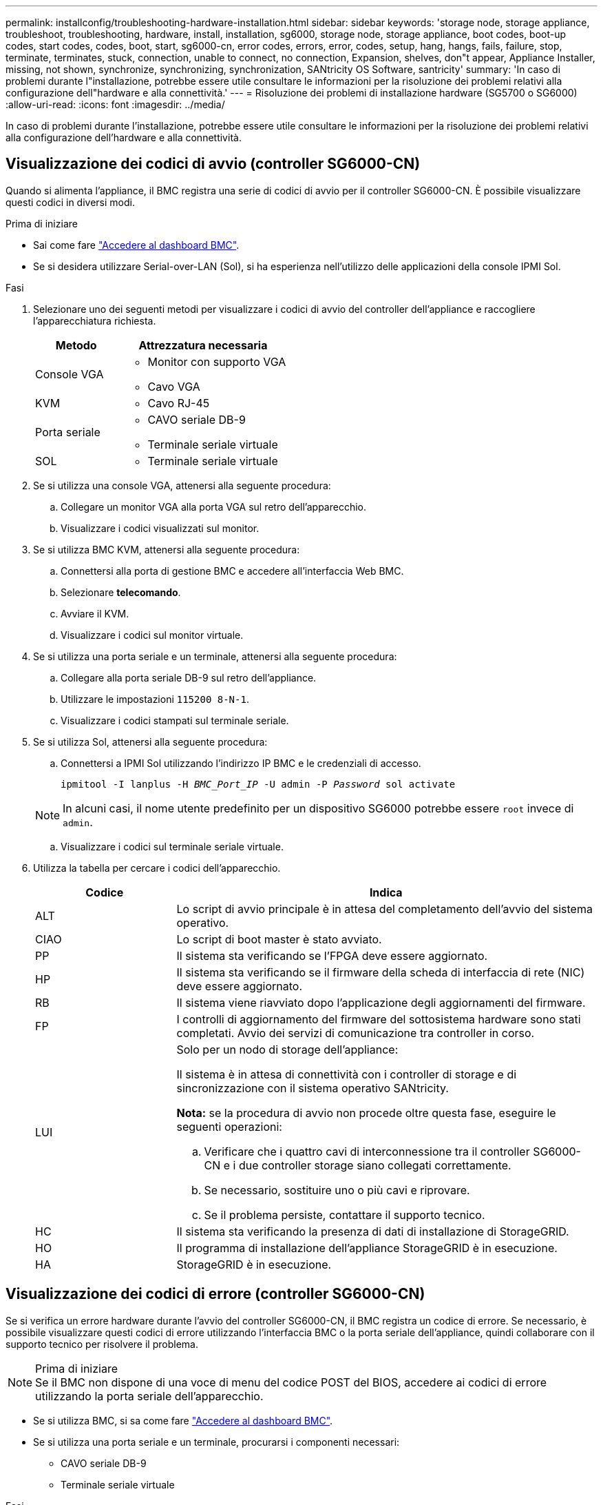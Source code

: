 ---
permalink: installconfig/troubleshooting-hardware-installation.html 
sidebar: sidebar 
keywords: 'storage node, storage appliance, troubleshoot, troubleshooting, hardware, install, installation, sg6000, storage node, storage appliance, boot codes, boot-up codes, start codes, codes, boot, start, sg6000-cn, error codes, errors, error, codes, setup, hang, hangs, fails, failure, stop, terminate, terminates, stuck, connection, unable to connect, no connection, Expansion, shelves, don"t appear, Appliance Installer, missing, not shown, synchronize, synchronizing, synchronization, SANtricity OS Software, santricity' 
summary: 'In caso di problemi durante l"installazione, potrebbe essere utile consultare le informazioni per la risoluzione dei problemi relativi alla configurazione dell"hardware e alla connettività.' 
---
= Risoluzione dei problemi di installazione hardware (SG5700 o SG6000)
:allow-uri-read: 
:icons: font
:imagesdir: ../media/


[role="lead"]
In caso di problemi durante l'installazione, potrebbe essere utile consultare le informazioni per la risoluzione dei problemi relativi alla configurazione dell'hardware e alla connettività.



== Visualizzazione dei codici di avvio (controller SG6000-CN)

Quando si alimenta l'appliance, il BMC registra una serie di codici di avvio per il controller SG6000-CN. È possibile visualizzare questi codici in diversi modi.

.Prima di iniziare
* Sai come fare link:accessing-bmc-interface.html["Accedere al dashboard BMC"].
* Se si desidera utilizzare Serial-over-LAN (Sol), si ha esperienza nell'utilizzo delle applicazioni della console IPMI Sol.


.Fasi
. Selezionare uno dei seguenti metodi per visualizzare i codici di avvio del controller dell'appliance e raccogliere l'apparecchiatura richiesta.
+
[cols="1a,2a"]
|===
| Metodo | Attrezzatura necessaria 


 a| 
Console VGA
 a| 
** Monitor con supporto VGA
** Cavo VGA




 a| 
KVM
 a| 
** Cavo RJ-45




 a| 
Porta seriale
 a| 
** CAVO seriale DB-9
** Terminale seriale virtuale




 a| 
SOL
 a| 
** Terminale seriale virtuale


|===
. Se si utilizza una console VGA, attenersi alla seguente procedura:
+
.. Collegare un monitor VGA alla porta VGA sul retro dell'apparecchio.
.. Visualizzare i codici visualizzati sul monitor.


. Se si utilizza BMC KVM, attenersi alla seguente procedura:
+
.. Connettersi alla porta di gestione BMC e accedere all'interfaccia Web BMC.
.. Selezionare *telecomando*.
.. Avviare il KVM.
.. Visualizzare i codici sul monitor virtuale.


. Se si utilizza una porta seriale e un terminale, attenersi alla seguente procedura:
+
.. Collegare alla porta seriale DB-9 sul retro dell'appliance.
.. Utilizzare le impostazioni `115200 8-N-1`.
.. Visualizzare i codici stampati sul terminale seriale.


. Se si utilizza Sol, attenersi alla seguente procedura:
+
.. Connettersi a IPMI Sol utilizzando l'indirizzo IP BMC e le credenziali di accesso.
+
`ipmitool -I lanplus -H _BMC_Port_IP_ -U admin -P _Password_ sol activate`

+

NOTE: In alcuni casi, il nome utente predefinito per un dispositivo SG6000 potrebbe essere `root` invece di `admin`.

.. Visualizzare i codici sul terminale seriale virtuale.


. Utilizza la tabella per cercare i codici dell'apparecchio.
+
[cols="1a,3a"]
|===
| Codice | Indica 


 a| 
ALT
 a| 
Lo script di avvio principale è in attesa del completamento dell'avvio del sistema operativo.



 a| 
CIAO
 a| 
Lo script di boot master è stato avviato.



 a| 
PP
 a| 
Il sistema sta verificando se l'FPGA deve essere aggiornato.



 a| 
HP
 a| 
Il sistema sta verificando se il firmware della scheda di interfaccia di rete (NIC) deve essere aggiornato.



 a| 
RB
 a| 
Il sistema viene riavviato dopo l'applicazione degli aggiornamenti del firmware.



 a| 
FP
 a| 
I controlli di aggiornamento del firmware del sottosistema hardware sono stati completati. Avvio dei servizi di comunicazione tra controller in corso.



 a| 
LUI
 a| 
Solo per un nodo di storage dell'appliance:

Il sistema è in attesa di connettività con i controller di storage e di sincronizzazione con il sistema operativo SANtricity.

*Nota:* se la procedura di avvio non procede oltre questa fase, eseguire le seguenti operazioni:

.. Verificare che i quattro cavi di interconnessione tra il controller SG6000-CN e i due controller storage siano collegati correttamente.
.. Se necessario, sostituire uno o più cavi e riprovare.
.. Se il problema persiste, contattare il supporto tecnico.




 a| 
HC
 a| 
Il sistema sta verificando la presenza di dati di installazione di StorageGRID.



 a| 
HO
 a| 
Il programma di installazione dell'appliance StorageGRID è in esecuzione.



 a| 
HA
 a| 
StorageGRID è in esecuzione.

|===




== Visualizzazione dei codici di errore (controller SG6000-CN)

Se si verifica un errore hardware durante l'avvio del controller SG6000-CN, il BMC registra un codice di errore. Se necessario, è possibile visualizzare questi codici di errore utilizzando l'interfaccia BMC o la porta seriale dell'appliance, quindi collaborare con il supporto tecnico per risolvere il problema.

.Prima di iniziare

NOTE: Se il BMC non dispone di una voce di menu del codice POST del BIOS, accedere ai codici di errore utilizzando la porta seriale dell'apparecchio.

* Se si utilizza BMC, si sa come fare link:accessing-bmc-interface.html["Accedere al dashboard BMC"].
* Se si utilizza una porta seriale e un terminale, procurarsi i componenti necessari:
+
** CAVO seriale DB-9
** Terminale seriale virtuale




.Fasi
. Accedere ai codici di errore utilizzando uno dei seguenti metodi.
+
[role="tabbed-block"]
====
.BMC
--
Se si utilizza BMC, attenersi alla procedura illustrata di seguito:

.. link:accessing-bmc-interface.html["Accedere alla dashboard BMC"].
.. Dalla dashboard BMC, selezionare *BIOS POST Code* (Codice POST BIOS).
.. Esaminare le informazioni visualizzate per il codice corrente e il codice precedente.


--
.Porta seriale
--
Se si utilizza una porta seriale e un terminale, procedere come segue per visualizzare i codici di errore. I codici POST del BIOS vengono visualizzati sulla console seriale quando l'apparecchio viene riavviato.

.. Collegare alla porta seriale DB-9 sul retro dell'appliance.
.. Utilizzare le impostazioni `115200 8-N-1`.
.. Visualizzare i codici stampati sul terminale seriale.


--
====
. Se viene visualizzato uno dei seguenti codici di errore, collaborare con il supporto tecnico per risolvere il problema.
+
[cols="1a,3a"]
|===
| Codice | Indica 


 a| 
0x0E
 a| 
Microcodice non trovato



 a| 
0x0F
 a| 
Microcodice non caricato



 a| 
0x50
 a| 
Errore di inizializzazione della memoria. Tipo di memoria non valido o velocità della memoria incompatibile.



 a| 
0x51
 a| 
Errore di inizializzazione della memoria. Lettura SPD non riuscita.



 a| 
0x52
 a| 
Errore di inizializzazione della memoria. Le dimensioni della memoria non sono valide o i moduli di memoria non corrispondono.



 a| 
0x53
 a| 
Errore di inizializzazione della memoria. Nessuna memoria utilizzabile rilevata.



 a| 
0x54
 a| 
Errore di inizializzazione della memoria non specificato



 a| 
0x55
 a| 
Memoria non installata



 a| 
0x56
 a| 
Tipo di CPU o velocità non validi



 a| 
0x57
 a| 
Mancata corrispondenza della CPU



 a| 
0x58
 a| 
Test automatico della CPU non riuscito o possibile errore della cache della CPU



 a| 
0x59
 a| 
Il microcodice della CPU non è stato trovato o l'aggiornamento del microcodice non è riuscito



 a| 
0x5A
 a| 
Errore CPU interno



 a| 
0x5B
 a| 
Reset PPI is not available (Ripristina PPI non disponibile)



 a| 
0x5C
 a| 
Test automatico BMC fase PEI non riuscito



 a| 
0xD0
 a| 
Errore di inizializzazione della CPU



 a| 
0xD1
 a| 
Errore di inizializzazione North Bridge



 a| 
0xD2
 a| 
Errore di inizializzazione del South Bridge



 a| 
0xd3
 a| 
Alcuni protocolli architettonici non sono disponibili



 a| 
0xD4
 a| 
Errore di allocazione delle risorse PCI. Risorse esaurite.



 a| 
0xD5
 a| 
Spazio non disponibile per la Option ROM legacy



 a| 
0xD6
 a| 
Nessun dispositivo di output della console trovato



 a| 
0xD7
 a| 
Nessun dispositivo di input console trovato



 a| 
0xD8
 a| 
Password non valida



 a| 
0xD9
 a| 
Errore durante il caricamento dell'opzione di avvio (errore restituito da LoadImage)



 a| 
0xDA
 a| 
Opzione di boot non riuscita (errore restituito da startimage)



 a| 
0xDB
 a| 
Aggiornamento flash non riuscito



 a| 
0xDC
 a| 
Il protocollo di reset non è disponibile



 a| 
0xDD
 a| 
Errore di autotest BMC fase DXE



 a| 
0xE8
 a| 
MRC: ERR_NO_MEMORY



 a| 
0xE9
 a| 
MRC: ERR_LT_LOCK



 a| 
0xEA
 a| 
MRC: ERR_DDR_INIT



 a| 
0xEB
 a| 
MRC: ERR_MEM_TEST



 a| 
0xEC
 a| 
MRC: ERR_VENDOR_SPECIFIC



 a| 
0xED
 a| 
MRC: ERR_DIMM_COMPAT



 a| 
0xEE
 a| 
MRC: ERR_MRC_COMPATIBILITY



 a| 
0 x EF
 a| 
MRC: ERR_MRC_STRUCT



 a| 
0xF0
 a| 
MRC: ERR_SET_VDD



 a| 
0xF1
 a| 
MRC: BUFFER ERR_IOT_MEM



 a| 
0xF2
 a| 
MRC: ERR_RC_INTERNAL



 a| 
0xF3
 a| 
MRC: ERR_INVALID_REG_ACCESS



 a| 
0xF4
 a| 
MRC: ERR_SET_MC_FREQ



 a| 
0xF5
 a| 
MRC: ERR_READ_MC_FREQ



 a| 
0x70
 a| 
MRC: ERR_DIMM_CHANNEL



 a| 
0x74
 a| 
MRC: ERR_BIST_CHECK



 a| 
0xF6
 a| 
MRC: ERR_SMBUS



 a| 
0xF7
 a| 
MRC: ERR_PCU



 a| 
0xF8
 a| 
MRC: ERR_NGN



 a| 
0xF9
 a| 
MRC: ERR_INTERLEAVE_FAILURE

|===




== La configurazione dell'hardware sembra bloccarsi (SG6000 o SG5700)

Il programma di installazione dell'appliance StorageGRID potrebbe non essere disponibile se gli errori hardware o di cablaggio impediscono ai controller di storage o al controller dell'appliance di completare l'elaborazione di avvio.

.Fasi
[role="tabbed-block"]
====
.SG5700
--
. link:viewing-status-indicators.html["Osservare i codici sui SG5700 display a sette segmenti."]
+
Durante l'inizializzazione dell'hardware durante l'accensione, i due display a sette segmenti mostrano una sequenza di codici. Quando l'hardware viene avviato correttamente, i display a sette segmenti mostrano codici diversi per ciascun controller.

. Esaminare i codici sul display a sette segmenti della centralina E5700SG.
+

NOTE: L'installazione e il provisioning richiedono tempo. Alcune fasi di installazione non riportano aggiornamenti al programma di installazione dell'appliance StorageGRID per alcuni minuti.

+
Se si verifica un errore, il display a sette segmenti fa lampeggiare una sequenza, ad esempio HE.

. Per comprendere il significato di questi codici, consulta le seguenti risorse:
+
[cols="1a,2a"]
|===
| Controller | Riferimento 


 a| 
Controller E5700SG
 a| 
** "`sindicatori di stato sul controller E5700SG`"
** "`errore: Errore di sincronizzazione con il software SANtricity OS`"




 a| 
Controller E2800
 a| 
https://library.netapp.com/ecmdocs/ECMLP2588751/html/frameset.html["_Guida al monitoraggio dei sistemi E5700 e E2800_"^]

*Nota:* i codici descritti per il controller e-Series E5700 non si applicano al controller E5700SG dell'appliance.

|===
. Se il problema persiste, contattare il supporto tecnico.


--
.SG6000
--
. Per i controller storage, osservare i codici sui display a sette segmenti.
+
Durante l'inizializzazione dell'hardware durante l'accensione, i due display a sette segmenti mostrano una sequenza di codici. Quando l'hardware viene avviato correttamente, vengono visualizzati entrambi i display a sette segmenti `99`.

. Esaminare i LED sul controller SG6000-CN e i codici di avvio e di errore visualizzati nel BMC.
. Se hai bisogno di aiuto per risolvere un problema, contatta il supporto tecnico.


--
====


== Problemi di connessione (SG5700 o SG6000)

In caso di problemi di connessione durante l'installazione dell'appliance StorageGRID, eseguire le azioni correttive elencate.



=== Impossibile connettersi all'appliance SG6000

Se non è possibile connettersi all'appliance, potrebbe esserci un problema di rete o l'installazione dell'hardware potrebbe non essere stata completata correttamente.

.Fasi
. Se non si riesce a connettersi a Gestore di sistema di SANtricity:
+
.. Provare a eseguire il ping dell'appliance utilizzando l'indirizzo IP di uno dei controller di storage della rete di gestione per Gestione di sistema di SANtricity: +
`*ping _Storage_Controller_IP_*`
.. Se il comando ping non risponde, verificare di utilizzare l'indirizzo IP corretto.
+
Utilizzare l'indirizzo IP per la porta di gestione 1 su uno dei controller di storage.

.. Se l'indirizzo IP è corretto, controllare il cablaggio dell'appliance e la configurazione di rete.
+
Se il problema persiste, contattare il supporto tecnico.

.. Se il ping ha avuto esito positivo, aprire un browser Web.
.. Immettere l'URL per Gestore di sistema SANtricity: +
`*https://_Storage_Controller_IP_*`
+
Viene visualizzata la pagina di accesso per Gestione sistema di SANtricity.



. Se non è possibile connettersi al controller SG6000-CN:
+
.. Provare a eseguire il ping del dispositivo utilizzando l'indirizzo IP per il controller SG6000-CN: +
`*ping _SG6000-CN_Controller_IP_*`
.. Se il comando ping non risponde, verificare di utilizzare l'indirizzo IP corretto.
+
È possibile utilizzare l'indirizzo IP del dispositivo su Grid Network, Admin Network o Client Network.

.. Se l'indirizzo IP è corretto, controllare il cablaggio dell'appliance, i ricetrasmettitori SFP e la configurazione di rete.
.. Se è disponibile l'accesso fisico a SG6000-CN, è possibile utilizzare una connessione diretta all'IP link-local permanente `169.254.0.1` controllare la configurazione di rete del controller e aggiornarla se necessario. Per istruzioni dettagliate, vedere il passaggio 2 nella link:accessing-storagegrid-appliance-installer.html["Accesso al programma di installazione dell'appliance StorageGRID"].
+
Se il problema persiste, contattare il supporto tecnico.

.. Se il ping ha avuto esito positivo, aprire un browser Web.
.. Inserire l'URL del programma di installazione dell'appliance StorageGRID: +
`*https://_SG6000-CN_Controller_IP_:8443*`
+
Viene visualizzata la pagina iniziale.







=== Gli shelf di espansione SG6060 non vengono visualizzati in Appliance Installer

Se sono stati installati shelf di espansione per SG6060 e non vengono visualizzati nel programma di installazione dell'appliance StorageGRID, verificare che gli shelf siano stati installati e accesi completamente.

.A proposito di questa attività
È possibile verificare che gli shelf di espansione siano collegati all'appliance visualizzando le seguenti informazioni nel programma di installazione dell'appliance StorageGRID:

* La pagina *Home* contiene un messaggio sugli shelf di espansione.
+
image::../media/expansion_shelf_home_page_msg.png[Shelf di espansione Msg]

* La pagina *Advanced* > *RAID Mode* indica in base al numero di dischi se l'appliance include o meno shelf di espansione. Ad esempio, nella schermata seguente, vengono visualizzati due SSD e 178 HDD. Un SG6060 con due shelf di espansione contiene 180 dischi in totale.


image::../media/expansion_shelves_shown_by_num_of_drives.png[Numero di dischi]

Se le pagine del programma di installazione dell'appliance StorageGRID non indicano la presenza di shelf di espansione, seguire questa procedura.

.Fasi
. Verificare che tutti i cavi necessari siano collegati correttamente. Vedere link:cabling-appliance.html["Apparecchio via cavo"].
. Verificare di aver acceso gli shelf di espansione. Vedere link:connecting-power-cords-and-applying-power.html["Collegare i cavi di alimentazione e applicare l'alimentazione (SG6000)"].
. Se hai bisogno di aiuto per risolvere un problema, contatta il supporto tecnico.




=== Impossibile connettersi all'apparecchio SG5700

Se non è possibile connettersi all'appliance, potrebbe esserci un problema di rete o l'installazione dell'hardware potrebbe non essere stata completata correttamente.

.Fasi
. Se non si riesce a connettersi a Gestore di sistema di SANtricity:
+
.. Provare a eseguire il ping dell'appliance utilizzando l'indirizzo IP del controller E2800 sulla rete di gestione per Gestore di sistema SANtricity: +
`*ping _E2800_Controller_IP_*`
.. Se il comando ping non risponde, verificare di utilizzare l'indirizzo IP corretto.
+
Utilizzare l'indirizzo IP per la porta di gestione 1 sul controller E2800.

.. Se l'indirizzo IP è corretto, controllare il cablaggio dell'appliance e la configurazione di rete.
+
Se il problema persiste, contattare il supporto tecnico.

.. Se il ping ha avuto esito positivo, aprire un browser Web.
.. Immettere l'URL per Gestore di sistema SANtricity: +
`*https://_E2800_Controller_IP_*`
+
Viene visualizzata la pagina di accesso per Gestione sistema di SANtricity.



. Se non si riesce a connettersi al controller E5700SG:
+
.. Provare a eseguire il ping dell'appliance utilizzando l'indirizzo IP del controller E5700SG: +
`*ping _E5700SG_Controller_IP_*`
.. Se il comando ping non risponde, verificare di utilizzare l'indirizzo IP corretto.
+
È possibile utilizzare l'indirizzo IP del dispositivo su Grid Network, Admin Network o Client Network.

.. Se l'indirizzo IP è corretto, controllare il cablaggio dell'appliance, i ricetrasmettitori SFP e la configurazione di rete.
+
Se il problema persiste, contattare il supporto tecnico.

.. Se il ping ha avuto esito positivo, aprire un browser Web.
.. Inserire l'URL del programma di installazione dell'appliance StorageGRID: +
`*https://_E5700SG_Controller_IP_:8443*`
+
Viene visualizzata la pagina iniziale.







== Errore HE: Errore di sincronizzazione con il software SANtricity OS (SG5700)

Se il programma di installazione dell'appliance StorageGRID non riesce a eseguire la sincronizzazione con il software SANtricity OS, sul display a sette segmenti del controller di calcolo viene visualizzato un codice di errore HE.

.A proposito di questa attività
Se viene visualizzato un codice di errore HE, eseguire questa azione correttiva.

.Fasi
. Verificare l'integrità dei due cavi di interconnessione SAS e verificare che siano collegati correttamente.
. Se necessario, sostituire uno o entrambi i cavi e riprovare.
. Se il problema persiste, contattare il supporto tecnico.

